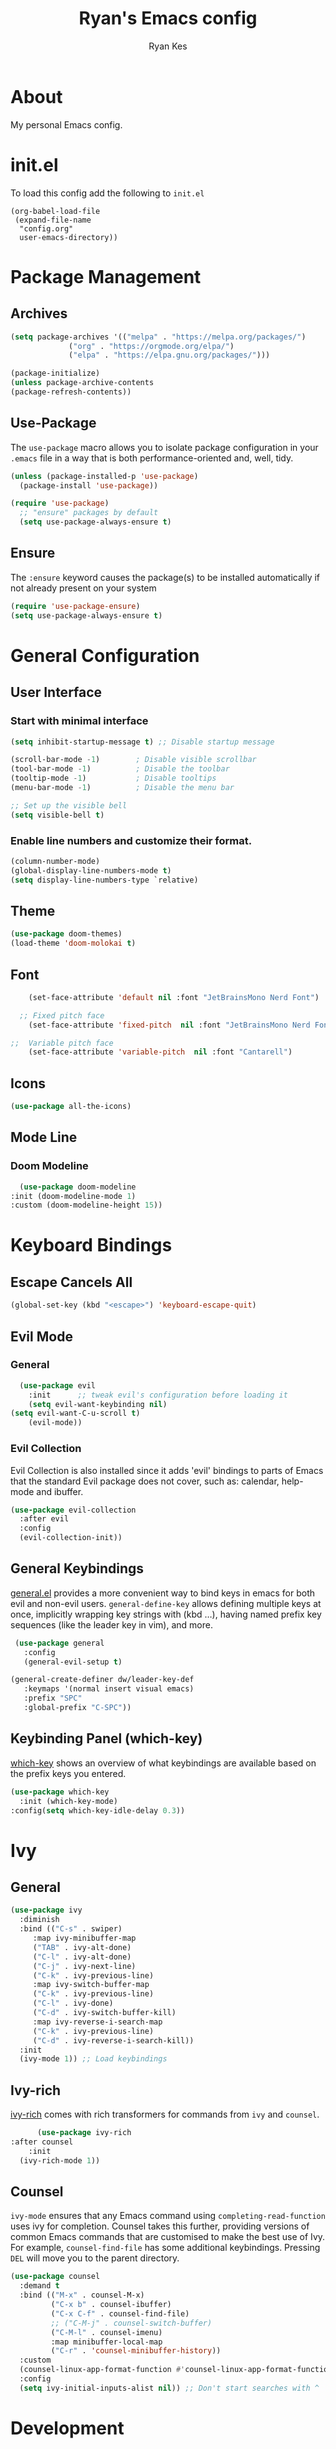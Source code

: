 #+TITLE: Ryan's Emacs config
#+AUTHOR: Ryan Kes
#+DESCRIPTION: There are many Emacs configs, this one is mine

* About
  My personal Emacs config.
* init.el
   To load this config add the following to ~init.el~

#+begin_example
(org-babel-load-file
 (expand-file-name
  "config.org"
  user-emacs-directory))
#+end_example

* Package Management
** Archives
#+begin_src emacs-lisp
  (setq package-archives '(("melpa" . "https://melpa.org/packages/")
			   ("org" . "https://orgmode.org/elpa/")
			   ("elpa" . "https://elpa.gnu.org/packages/")))

  (package-initialize)
  (unless package-archive-contents
  (package-refresh-contents))
#+end_src
** Use-Package
   The ~use-package~ macro allows you to isolate package configuration in your ~.emacs~ file in a way that is both performance-oriented and, well, tidy.

#+begin_src emacs-lisp
(unless (package-installed-p 'use-package)
  (package-install 'use-package))

(require 'use-package)
  ;; "ensure" packages by default
  (setq use-package-always-ensure t)
#+end_src
** Ensure
   The ~:ensure~ keyword causes the package(s) to be installed automatically if not already present on your system

#+begin_src emacs-lisp
(require 'use-package-ensure)
(setq use-package-always-ensure t)
#+end_src

* General Configuration
** User Interface
*** Start with minimal interface
#+begin_src emacs-lisp
(setq inhibit-startup-message t) ;; Disable startup message

(scroll-bar-mode -1)        ; Disable visible scrollbar
(tool-bar-mode -1)          ; Disable the toolbar
(tooltip-mode -1)           ; Disable tooltips
(menu-bar-mode -1)          ; Disable the menu bar

;; Set up the visible bell
(setq visible-bell t)
#+end_src
*** Enable line numbers and customize their format.
#+begin_src emacs-lisp
  (column-number-mode)
  (global-display-line-numbers-mode t)
  (setq display-line-numbers-type `relative)
#+end_src

** Theme
#+begin_src emacs-lisp
(use-package doom-themes)
(load-theme 'doom-molokai t)
#+end_src

** Font
#+begin_src emacs-lisp
    (set-face-attribute 'default nil :font "JetBrainsMono Nerd Font")

  ;; Fixed pitch face
    (set-face-attribute 'fixed-pitch  nil :font "JetBrainsMono Nerd Font")

;;  Variable pitch face
    (set-face-attribute 'variable-pitch  nil :font "Cantarell")
#+end_src

** Icons
#+begin_src emacs-lisp
(use-package all-the-icons)
#+end_src
  
** Mode Line
*** Doom Modeline
#+begin_src emacs-lisp
    (use-package doom-modeline
  :init (doom-modeline-mode 1)
  :custom (doom-modeline-height 15))
#+end_src

* Keyboard Bindings
** Escape Cancels All
#+begin_src emacs-lisp
(global-set-key (kbd "<escape>") 'keyboard-escape-quit)
#+end_src 

** Evil Mode
*** General
#+begin_src emacs-lisp
  (use-package evil
    :init      ;; tweak evil's configuration before loading it
    (setq evil-want-keybinding nil)
(setq evil-want-C-u-scroll t)
    (evil-mode))
#+end_src

*** Evil Collection
    Evil Collection is also installed since it adds 'evil' bindings to parts of Emacs that the standard Evil package does not cover, such as: calendar, help-mode and ibuffer.

#+begin_src emacs-lisp
  (use-package evil-collection
    :after evil
    :config
    (evil-collection-init))
#+end_src

** General Keybindings
   [[https://github.com/noctuid/general.el][general.el]] provides a more convenient way to bind keys in emacs for both evil and non-evil users. ~general-define-key~ allows defining multiple keys at once, implicitly wrapping key strings with (kbd ...), having named prefix key sequences (like the leader key in vim), and more.

#+begin_src emacs-lisp
   (use-package general
     :config
     (general-evil-setup t)

  (general-create-definer dw/leader-key-def
     :keymaps '(normal insert visual emacs)
     :prefix "SPC"
     :global-prefix "C-SPC"))
#+end_src

** Keybinding Panel (which-key)
   [[https://github.com/justbur/emacs-which-key][which-key]] shows an overview of what keybindings are available based on the prefix keys you entered.

#+begin_src emacs-lisp
  (use-package which-key
    :init (which-key-mode)
  :config(setq which-key-idle-delay 0.3))
#+end_src

* Ivy
** General
#+begin_src emacs-lisp
    (use-package ivy
      :diminish
      :bind (("C-s" . swiper)
	     :map ivy-minibuffer-map
	     ("TAB" . ivy-alt-done)
	     ("C-l" . ivy-alt-done)
	     ("C-j" . ivy-next-line)
	     ("C-k" . ivy-previous-line)
	     :map ivy-switch-buffer-map
	     ("C-k" . ivy-previous-line)
	     ("C-l" . ivy-done)
	     ("C-d" . ivy-switch-buffer-kill)
	     :map ivy-reverse-i-search-map
	     ("C-k" . ivy-previous-line)
	     ("C-d" . ivy-reverse-i-search-kill))
      :init
      (ivy-mode 1)) ;; Load keybindings
#+end_src

** Ivy-rich
   [[https://github.com/Yevgnen/ivy-rich][ivy-rich]] comes with rich transformers for commands from ~ivy~ and ~counsel~.

#+begin_src emacs-lisp
      (use-package ivy-rich
:after counsel
    :init
  (ivy-rich-mode 1))
#+end_src

** Counsel
   ~ivy-mode~ ensures that any Emacs command using ~completing-read-function~ uses ivy for completion. Counsel takes this further, providing versions of common Emacs commands that are customised to make the best use of Ivy. For example, ~counsel-find-file~ has some additional keybindings. Pressing ~DEL~ will move you to the parent directory.

#+begin_src emacs-lisp
(use-package counsel
  :demand t
  :bind (("M-x" . counsel-M-x)
         ("C-x b" . counsel-ibuffer)
         ("C-x C-f" . counsel-find-file)
         ;; ("C-M-j" . counsel-switch-buffer)
         ("C-M-l" . counsel-imenu)
         :map minibuffer-local-map
         ("C-r" . 'counsel-minibuffer-history))
  :custom
  (counsel-linux-app-format-function #'counsel-linux-app-format-function-name-only)
  :config
  (setq ivy-initial-inputs-alist nil)) ;; Don't start searches with ^
#+end_src

* Development
** Languages
*** Emacs Lisp
**** Helpful
     [[https://github.com/Wilfred/helpful][Helpful]] is an alternative to the built-in Emacs help that provides much more contextual information.

#+begin_src emacs-lisp
  (use-package helpful
    :custom
    (counsel-describe-function-function #'helpful-callable)
    (counsel-describe-variable-function #'helpful-variable)
    :bind
    ([remap describe-function] . helpful-function)
    ([remap describe-symbol] . helpful-symbol)
    ([remap describe-variable] . helpful-variable)
    ([remap describe-command] . helpful-command)
    ([remap describe-key] . helpful-key))
#+end_src

** Productivity
*** Rainbow Delimiters
#+begin_src emacs-lisp
  (use-package rainbow-delimiters
    :hook (prog-mode . rainbow-delimiters-mode))
#+end_src

** Projectile
   [[https://github.com/bbatsov/projectile][Projectile]] is a project interaction library for Emacs. Its goal is to provide a nice set of features operating on a project level without introducing external dependencies (when feasible). For instance - finding project files has a portable implementation written in pure Emacs Lisp without the use of GNU ~find~ (but for performance sake an indexing mechanism backed by external commands exists as well).

#+begin_src emacs-lisp
(use-package projectile
  :ensure t
  :init
  (projectile-mode +1)
  (setq projectile-project-search-path '("~/devel/" "~/dotfiles/" "~/Documents/"))
  :bind (:map projectile-mode-map
              ("s-p" . projectile-command-map)
              ("C-c p" . projectile-command-map)))
#+end_src
*** Counsel-projectile
    [[https://github.com/bbatsov/projectile][Projectile]] has native support for using [[https://github.com/abo-abo/swiper][ivy]] as its completion system. [[https://github.com/ericdanan/counsel-projectile][Counsel-projectile]] provides further ivy integration into projectile by taking advantage of ivy's support for selecting from a list of actions and applying an action without leaving the completion session. Concretely, counsel-projectile defines replacements for existing projectile commands as well as new commands that have no projectile counterparts. A minor mode is also provided that adds key bindings for all these commands on top of the projectile key bindings.

#+begin_src emacs-lisp
  (use-package counsel-projectile
  :after projectile
  :config
  (counsel-projectile-mode))
#+end_src

** Git
*** Magit
    [[https://magit.vc/][Magit]] is a complete text-based user interface to Git. It fills the glaring gap between the Git command-line interface and various GUIs, letting you perform trivial as well as elaborate version control tasks with just a couple of mnemonic key presses. 

#+begin_src emacs-lisp
(use-package magit)
#+end_src

* Org Mode
  [[https://orgmode.org/][Org]] is a highly flexible structured plain text file format, composed of a few simple, yet versatile, structures — constructed to be both simple enough for the novice and powerful enough for the expert. 

#+begin_src emacs-lisp
    (defun efs/org-mode-setup ()
      (org-indent-mode)
      (variable-pitch-mode 1)
      (visual-line-mode 1))

      (use-package org
    :hook
  (org-mode . efs/org-mode-setup)
  :config
    (setq org-ellipsis " ▾"))
#+end_src

** Heading Bullets
[[https://github.com/sabof/org-bullets][org-bullets]] shows org-mode bullets as UTF-8 characters.

#+begin_src emacs-lisp
      (use-package org-bullets
  :hook
(org-bullets-mode t))
#+end_src

** Better Font Faces

#+begin_src emacs-lisp
  (dolist (face '((org-level-1 . 1.2)
                  (org-level-2 . 1.1)
                  (org-level-3 . 1.05)
                  (org-level-4 . 1.0)
                  (org-level-5 . 1.1)
                  (org-level-6 . 1.1)
                  (org-level-7 . 1.1)
                  (org-level-8 . 1.1)))
    (set-face-attribute (car face) nil :font "Cantarell" :weight 'regular :height (cdr face)))

  ;; Ensure that anything that should be fixed-pitch in Org files appears that way
  (set-face-attribute 'org-block nil    :foreground nil :inherit 'fixed-pitch)
  (set-face-attribute 'org-table nil    :inherit 'fixed-pitch)
  (set-face-attribute 'org-formula nil  :inherit 'fixed-pitch)
  (set-face-attribute 'org-code nil     :inherit '(shadow fixed-pitch))
  (set-face-attribute 'org-table nil    :inherit '(shadow fixed-pitch))
  (set-face-attribute 'org-verbatim nil :inherit '(shadow fixed-pitch))
  (set-face-attribute 'org-special-keyword nil :inherit '(font-lock-comment-face fixed-pitch))
  (set-face-attribute 'org-meta-line nil :inherit '(font-lock-comment-face fixed-pitch))
  (set-face-attribute 'org-checkbox nil  :inherit 'fixed-pitch)
  (set-face-attribute 'line-number nil :inherit 'fixed-pitch)
  (set-face-attribute 'line-number-current-line nil :inherit 'fixed-pitch)
#+end_src

** Center Org Buffers
[[https://github.com/joostkremers/visual-fill-column][visual-fill-column-mode]] is a small Emacs minor mode that mimics the effect of ~fill-column~ in ~visual-line-mode~. Instead of wrapping lines at the window edge, which is the standard behaviour of ~visual-line-mode~, it wraps lines at ~fill-column~. If ~fill-column~ is too large for the window, the text is wrapped at the window edge.

#+begin_src emacs-lisp
  (defun efs/org-mode-visual-fill ()
    (setq visual-fill-column-width 120
          visual-fill-column-center-text t)
    (visual-fill-column-mode 1))

  (use-package visual-fill-column
    :hook (org-mode . efs/org-mode-visual-fill))
#+end_src
